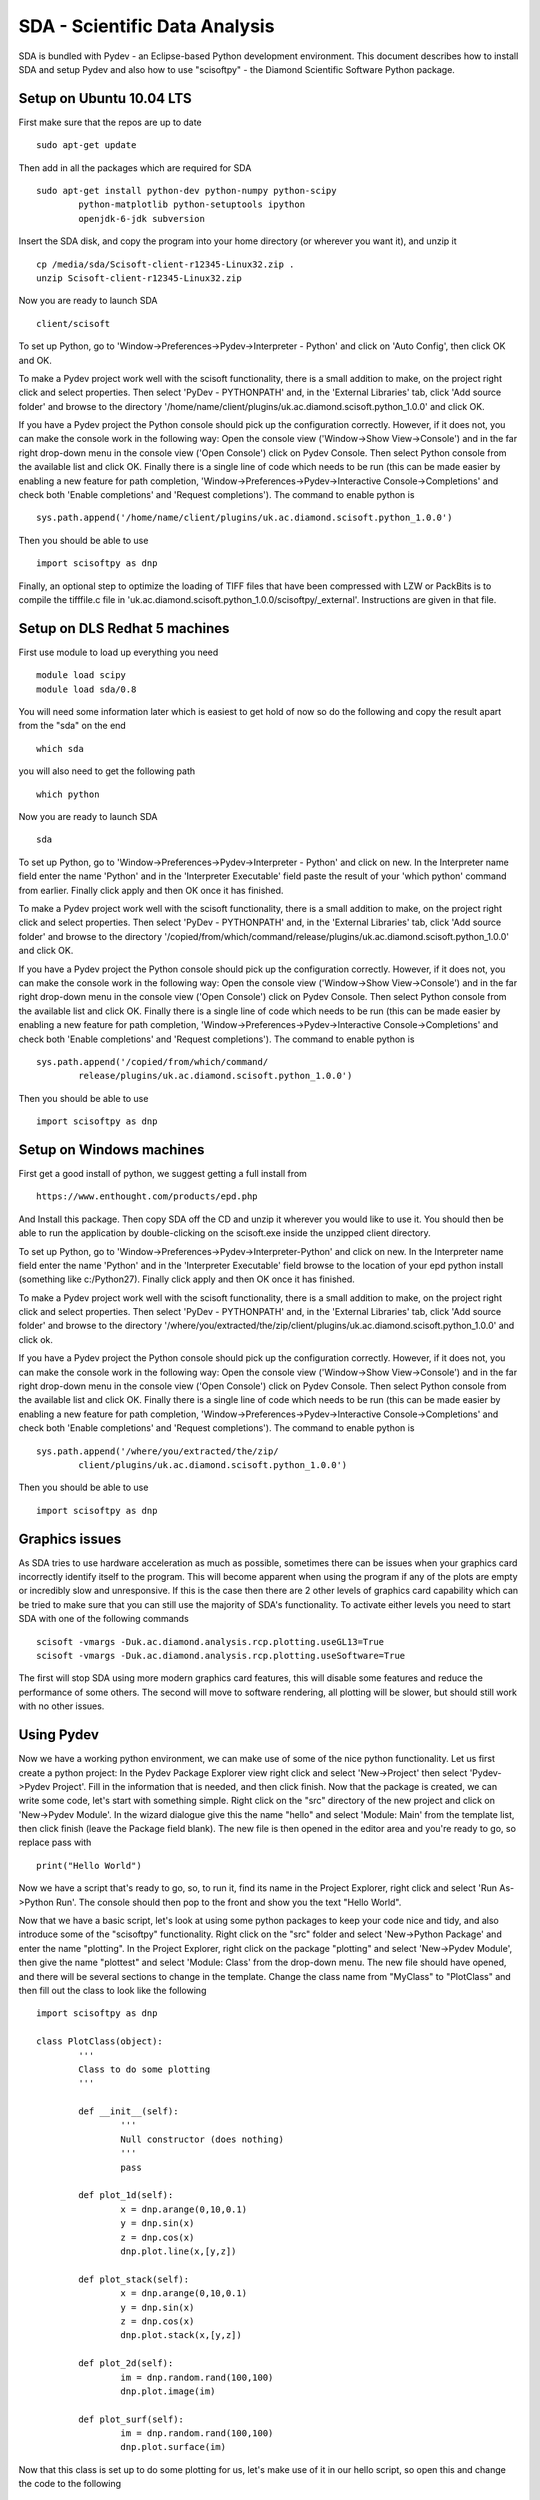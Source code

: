 SDA - Scientific Data Analysis
==============================

SDA is bundled with Pydev - an Eclipse-based Python development environment. This document
describes how to install SDA and setup Pydev and also how to use "scisoftpy" - the Diamond
Scientific Software Python package.

Setup on Ubuntu 10.04 LTS
-------------------------

First make sure that the repos are up to date ::

	sudo apt-get update

Then add in all the packages which are required for SDA ::

	sudo apt-get install python-dev python-numpy python-scipy 
		python-matplotlib python-setuptools ipython 
		openjdk-6-jdk subversion

Insert the SDA disk, and copy the program into your home directory (or wherever you want it),
and unzip it ::

	cp /media/sda/Scisoft-client-r12345-Linux32.zip .
	unzip Scisoft-client-r12345-Linux32.zip

Now you are ready to launch SDA ::

	client/scisoft

To set up Python, go to 'Window->Preferences->Pydev->Interpreter - Python' and click on
'Auto Config', then click OK and OK.

To make a Pydev project work well with the scisoft functionality, there is a small addition to
make, on the project right click and select properties. Then select 'PyDev - PYTHONPATH' and, in the
'External Libraries' tab, click 'Add source folder' and browse to the directory
'/home/name/client/plugins/uk.ac.diamond.scisoft.python_1.0.0' and click OK.

If you have a Pydev project the Python console should pick up the configuration correctly. However,
if it does not, you can make the console work in the following way: Open the console view
('Window->Show View->Console') and in the far right drop-down menu in the console view ('Open Console')
click on Pydev Console. Then select Python console from the available list and click OK. Finally
there is a single line of code which needs to be run (this can be made easier by enabling a new
feature for path completion, 'Window->Preferences->Pydev->Interactive Console->Completions' and check
both 'Enable completions' and 'Request completions'). The command to enable python is ::

	sys.path.append('/home/name/client/plugins/uk.ac.diamond.scisoft.python_1.0.0')

Then you should be able to use ::

	import scisoftpy as dnp

Finally, an optional step to optimize the loading of TIFF files that have been compressed with LZW
or PackBits is to compile the tifffile.c file in 'uk.ac.diamond.scisoft.python_1.0.0/scisoftpy/_external'.
Instructions are given in that file.
 
Setup on DLS Redhat 5 machines
------------------------------

First use module to load up everything you need ::

	module load scipy
	module load sda/0.8

You will need some information later which is easiest to get hold of now so do the following and
copy the result apart from the "sda" on the end ::

	which sda

you will also need to get the following path ::
	
	which python

Now you are ready to launch SDA ::

	sda

To set up Python, go to 'Window->Preferences->Pydev->Interpreter - Python' and click on new. In the
Interpreter name field enter the name 'Python' and in the 'Interpreter Executable' field paste the
result of your 'which python' command from earlier. Finally click apply and then OK once it has
finished. 

To make a Pydev project work well with the scisoft functionality, there is a small addition to
make, on the project right click and select properties. Then select 'PyDev - PYTHONPATH' and, in the
'External Libraries' tab, click 'Add source folder' and browse to the directory
'/copied/from/which/command/release/plugins/uk.ac.diamond.scisoft.python_1.0.0' and click OK.

If you have a Pydev project the Python console should pick up the configuration correctly. However,
if it does not, you can make the console work in the following way: Open the console view
('Window->Show View->Console') and in the far right drop-down menu in the console view ('Open Console')
click on Pydev Console. Then select Python console from the available list and click OK. Finally
there is a single line of code which needs to be run (this can be made easier by enabling a new
feature for path completion, 'Window->Preferences->Pydev->Interactive Console->Completions' and check
both 'Enable completions' and 'Request completions'). The command to enable python is ::

	sys.path.append('/copied/from/which/command/
		release/plugins/uk.ac.diamond.scisoft.python_1.0.0')

Then you should be able to use ::

	import scisoftpy as dnp


Setup on Windows machines
-------------------------

First get a good install of python, we suggest getting a full install from  ::

	https://www.enthought.com/products/epd.php

And Install this package. Then copy SDA off the CD and unzip it wherever you would like to use it.
You should then be able to run the application by double-clicking on the scisoft.exe inside the
unzipped client directory.

To set up Python, go to 'Window->Preferences->Pydev->Interpreter-Python' and click on new. In the
Interpreter name field enter the name 'Python' and in the 'Interpreter Executable' field browse to
the location of your epd python install (something like c:/Python27). Finally click apply and then
OK once it has finished. 

To make a Pydev project work well with the scisoft functionality, there is a small addition to
make, on the project right click and select properties. Then select 'PyDev - PYTHONPATH' and, in the
'External Libraries' tab, click 'Add source folder' and browse to the directory
'/where/you/extracted/the/zip/client/plugins/uk.ac.diamond.scisoft.python_1.0.0' and click ok.

If you have a Pydev project the Python console should pick up the configuration correctly. However,
if it does not, you can make the console work in the following way: Open the console view
('Window->Show View->Console') and in the far right drop-down menu in the console view ('Open Console')
click on Pydev Console. Then select Python console from the available list and click OK. Finally
there is a single line of code which needs to be run (this can be made easier by enabling a new
feature for path completion, 'Window->Preferences->Pydev->Interactive Console->Completions' and check
both 'Enable completions' and 'Request completions'). The command to enable python is ::

	sys.path.append('/where/you/extracted/the/zip/
		client/plugins/uk.ac.diamond.scisoft.python_1.0.0')

Then you should be able to use ::

	import scisoftpy as dnp


Graphics issues
---------------

As SDA tries to use hardware acceleration as much as possible, sometimes there can be issues when
your graphics card incorrectly identify itself to the program. This will become apparent when
using the program if any of the plots are empty or incredibly slow and unresponsive. If this is the
case then there are 2 other levels of graphics card capability which can be tried to make sure that
you can still use the majority of SDA's functionality. To activate either levels you need to
start SDA with one of the following commands ::

	scisoft -vmargs -Duk.ac.diamond.analysis.rcp.plotting.useGL13=True
	scisoft -vmargs -Duk.ac.diamond.analysis.rcp.plotting.useSoftware=True

The first will stop SDA using more modern graphics card features, this will disable some
features and reduce the performance of some others. The second will move to software rendering, all
plotting will be slower, but should still work with no other issues.


Using Pydev
-----------

Now we have a working python environment, we can make use of some of the nice python functionality.
Let us first create a python project: In the Pydev Package Explorer view right click and select
'New->Project' then select 'Pydev->Pydev Project'. Fill in the information that is needed, and then
click finish. Now that the package is created, we can write some code, let's start with something
simple. Right click on the "src" directory of the new project and click on 'New->Pydev Module'. In
the wizard dialogue give this the name "hello" and select 'Module: Main' from the template list,
then click finish (leave the Package field blank). The new file is then opened in the editor area
and you're ready to go, so replace pass with ::

	print("Hello World")

Now we have a script that's ready to go, so, to run it, find its name in the Project Explorer,
right click and select 'Run As->Python Run'. The console should then pop to the front and show you
the text "Hello World".

Now that we have a basic script, let's look at using some python packages to keep your code nice
and tidy, and also introduce some of the "scisoftpy" functionality. Right click on the "src" folder
and select 'New->Python Package' and enter the name "plotting". In the Project Explorer, right
click on the package "plotting" and select 'New->Pydev Module', then give the name "plottest" and
select 'Module: Class' from the drop-down menu. The new file should have opened, and there will be
several sections to change in the template. Change the class name from "MyClass" to "PlotClass" and
then fill out the class to look like the following ::

	import scisoftpy as dnp

	class PlotClass(object):
		'''
		Class to do some plotting
		'''
		
		def __init__(self):
			'''
			Null constructor (does nothing)
			'''
			pass
			
		def plot_1d(self):
			x = dnp.arange(0,10,0.1)
			y = dnp.sin(x)
			z = dnp.cos(x)
			dnp.plot.line(x,[y,z])
			
		def plot_stack(self):
			x = dnp.arange(0,10,0.1)
			y = dnp.sin(x)
			z = dnp.cos(x)
			dnp.plot.stack(x,[y,z])
			
		def plot_2d(self):
			im = dnp.random.rand(100,100)
			dnp.plot.image(im)
			
		def plot_surf(self):
			im = dnp.random.rand(100,100)
			dnp.plot.surface(im)
			
Now that this class is set up to do some plotting for us, let's make use of it in our hello script,
so open this and change the code to the following ::

	from time import sleep
	from plotting.plottest import PlotClass   # This is where we bring in the class we have just made
	
	if __name__ == '__main__':
		print("hello world")
		pc = PlotClass()
		pc.plot_1d()
		sleep(2)
		pc.plot_2d()
		sleep(2)
		pc.plot_stack()
		sleep(2)
		pc.plot_surf()

Now open the 'Plot 1' view, which is where all this output will go by clicking
'Window->Show Plot View->Plot 1'. Then run the hello script and watch the output, if any of the
screens show nothing then it might be wise to check the "Graphics Issues" section above.


Debugging
---------

A very powerful feature of Pydev is its debugging functionality, we will use the example above to
demonstrate this. In the hello.py script, right click in the left margin next to the line ::

	print("hello world")

And select 'Add Breakpoint' from the drop-down menu. Now instead of using the run command, right
click on the file and select 'Debug As->Python Run'. This should then show a screen suggesting that
you move to the Debug perspective, click yes to this. You should see that the script has now paused
on the line you specified earlier, and you can now look at what's going on inside your script. The
Variables window lets you look at all the classes and variables that are alive at this point in
the script and you can then use the buttons in the debug view to move through the code a step at
a time or go into or out of functions. There are also key shortcuts: for example, if you press
(function key) F6, this will step you on one, and you should see the console output appear. If you
then press F5 you will follow the code into the constructor of your "PlotClass", F6 will then
return you back to the script as the construction is completed. Open the 'Plot 1' window on this
perspective and you can watch the plots appear as you step over them with F6, or F5 to look inside
the functions you wrote in the class. If you get in too deep and want to come out, F7 will return
you up a level, so you can keep pressing this until you get back to somewhere you recognise.
Finally if you want to just keep going till the next breakpoint, press F8.

SVN
---

Version control is an important part of working as a team whilst developing software, it can
promote cooperation and help with code sharing. For this example we will check out some code from
the scientific software repository. In Eclipse change to the SVN perspective 'Window->Open 
Perspective->Other->SVN Repository Exploring'. In the 'SVN Repositories' view right click and
select 'New->Repository Location'. Enter the following into the url field ::

	https://svn.diamond.ac.uk/svn/scientific_software/scripts/

You may be prompted for your username (FedID) and password. This should then populate a tree, if
you expand this you should arrive at a directory called "training". Right click on "training" and
select checkout, in the following window click OK. Go back to the Pydev perspective, and you should
now see newly checked-out "Training" project. The PYTHONPATH setting may need changing to point to
your local installation of 'uk.ac.diamond.scisoft.python'.

